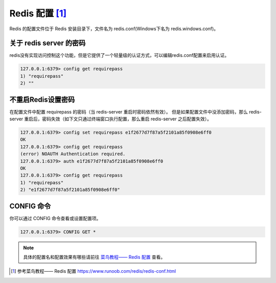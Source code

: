 ==========================
Redis 配置 [#]_
==========================

Redis 的配置文件位于 Redis 安装目录下，文件名为 redis.conf(Windows下名为 redis.windows.conf)。


关于 redis server 的密码
===========================

redis没有实现访问控制这个功能，但是它提供了一个轻量级的认证方式，可以编辑redis.conf配置来启用认证。

.. code-block:: redis

   127.0.0.1:6379> config get requirepass
   1) "requirepass"
   2) ""


不重启Redis设置密码
===========================

在配置文件中配置 requirepass 的密码（当 redis-server 重启时密码依然有效）。 但是如果配置文件中没添加密码，那么 redis-server 重启后，密码失效（如下文只通过终端窗口执行配置，那么重启 redis-server 之后配置失效）。

.. code-block:: redis

   127.0.0.1:6379> config set requirepass e1f2677d7f87a5f2101a85f0908e6ff0
   OK
   127.0.0.1:6379> config get requirepass
   (error) NOAUTH Authentication required.
   127.0.0.1:6379> auth e1f2677d7f87a5f2101a85f0908e6ff0
   OK
   127.0.0.1:6379> config get requirepass
   1) "requirepass"
   2) "e1f2677d7f87a5f2101a85f0908e6ff0"



CONFIG 命令
=============================

你可以通过 CONFIG 命令查看或设置配置项。

.. code-block:: cmd

   127.0.0.1:6379> CONFIG GET *

.. note:: 

   具体的配置名和配置效果有哪些请前往 `菜鸟教程—— Redis 配置 <https://www.runoob.com/redis/redis-conf.html>`_ 查看。



.. raw:: html

   <hr width=400 size=10>

.. [#] 参考菜鸟教程—— Redis 配置 https://www.runoob.com/redis/redis-conf.html